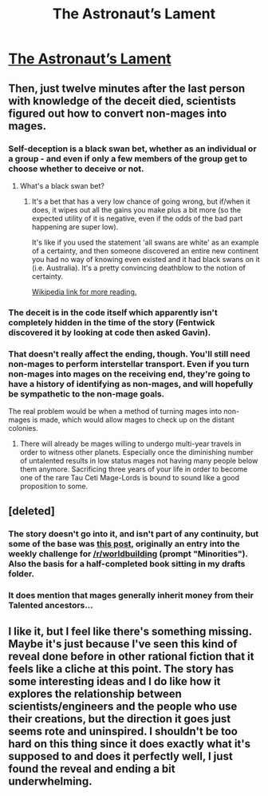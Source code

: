 #+TITLE: The Astronaut’s Lament

* [[http://alexanderwales.com/the-astronauts-lament/][The Astronaut’s Lament]]
:PROPERTIES:
:Author: Ilverin
:Score: 64
:DateUnix: 1485983207.0
:DateShort: 2017-Feb-02
:END:

** Then, just twelve minutes after the last person with knowledge of the deceit died, scientists figured out how to convert non-mages into mages.
:PROPERTIES:
:Author: awesomeideas
:Score: 13
:DateUnix: 1485986138.0
:DateShort: 2017-Feb-02
:END:

*** Self-deception is a black swan bet, whether as an individual or a group - and even if only a few members of the group get to choose whether to deceive or not.
:PROPERTIES:
:Author: waylandertheslayer
:Score: 6
:DateUnix: 1485987664.0
:DateShort: 2017-Feb-02
:END:

**** What's a black swan bet?
:PROPERTIES:
:Author: Chronophilia
:Score: 2
:DateUnix: 1486050056.0
:DateShort: 2017-Feb-02
:END:

***** It's a bet that has a very low chance of going wrong, but if/when it does, it wipes out all the gains you make plus a bit more (so the expected utility of it is negative, even if the odds of the bad part happening are super low).

It's like if you used the statement 'all swans are white' as an example of a certainty, and then someone discovered an entire new continent you had no way of knowing even existed and it had black swans on it (i.e. Australia). It's a pretty convincing deathblow to the notion of certainty.

[[https://en.wikipedia.org/wiki/Black_swan_theory][Wikipedia link for more reading.]]
:PROPERTIES:
:Author: waylandertheslayer
:Score: 7
:DateUnix: 1486053442.0
:DateShort: 2017-Feb-02
:END:


*** The deceit is in the code itself which apparently isn't completely hidden in the time of the story (Fentwick discovered it by looking at code then asked Gavin).
:PROPERTIES:
:Author: Ilverin
:Score: 3
:DateUnix: 1485994968.0
:DateShort: 2017-Feb-02
:END:


*** That doesn't really affect the ending, though. You'll still need non-mages to perform interstellar transport. Even if you turn non-mages into mages on the receiving end, they're going to have a history of identifying as non-mages, and will hopefully be sympathetic to the non-mage goals.

The real problem would be when a method of turning mages into non-mages is made, which would allow mages to check up on the distant colonies.
:PROPERTIES:
:Author: boomfarmer
:Score: 1
:DateUnix: 1486052914.0
:DateShort: 2017-Feb-02
:END:

**** There will already be mages willing to undergo multi-year travels in order to witness other planets. Especially once the diminishing number of untalented results in low status mages not having many people below them anymore. Sacrificing three years of your life in order to become one of the rare Tau Ceti Mage-Lords is bound to sound like a good proposition to some.
:PROPERTIES:
:Author: Bowbreaker
:Score: 2
:DateUnix: 1487079144.0
:DateShort: 2017-Feb-14
:END:


** [deleted]
:PROPERTIES:
:Score: 4
:DateUnix: 1486036537.0
:DateShort: 2017-Feb-02
:END:

*** The story doesn't go into it, and isn't part of any continuity, but some of the base was [[http://alexanderwales.com/world-building-minorities/][this post]], originally an entry into the weekly challenge for [[/r/worldbuilding]] (prompt "Minorities"). Also the basis for a half-completed book sitting in my drafts folder.
:PROPERTIES:
:Author: alexanderwales
:Score: 2
:DateUnix: 1486081943.0
:DateShort: 2017-Feb-03
:END:


*** It does mention that mages generally inherit money from their Talented ancestors...
:PROPERTIES:
:Author: CCC_037
:Score: 1
:DateUnix: 1486325508.0
:DateShort: 2017-Feb-05
:END:


** I like it, but I feel like there's something missing. Maybe it's just because I've seen this kind of reveal done before in other rational fiction that it feels like a cliche at this point. The story has some interesting ideas and I do like how it explores the relationship between scientists/engineers and the people who use their creations, but the direction it goes just seems rote and uninspired. I shouldn't be too hard on this thing since it does exactly what it's supposed to and does it perfectly well, I just found the reveal and ending a bit underwhelming.
:PROPERTIES:
:Author: trekie140
:Score: 3
:DateUnix: 1486050804.0
:DateShort: 2017-Feb-02
:END:
